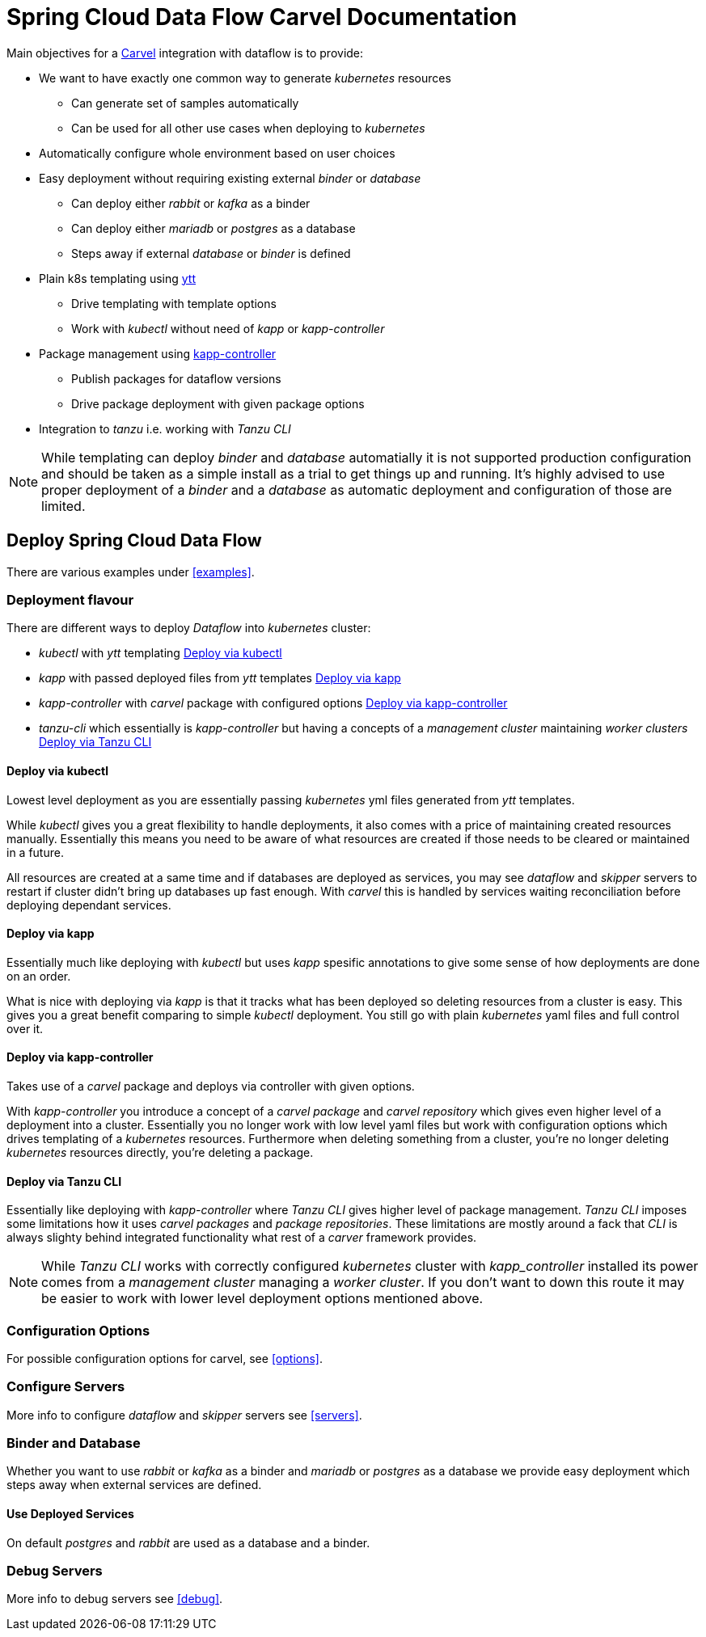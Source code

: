 ifdef::env-github[]
:tip-caption: :bulb:
:note-caption: :information_source:
:important-caption: :heavy_exclamation_mark:
:caution-caption: :fire:
:warning-caption: :warning:
endif::[]
:servers: link:servers.adoc[Servers]
:examples: link:examples.adoc[Examples]
:options: link:configuration-options.adoc[Configuration Options]
:debug: link:debug.adoc[Debug]
ifndef::env-github[]
:servers: <<servers>>
:examples: <<examples>>
:options: <<options>>
:debug: <<debug>>
endif::[]

= Spring Cloud Data Flow Carvel Documentation

toc::[]

ifdef::env-github[]

link:configuration-options.adoc[Configuration Options]

link:servers.adoc[Servers]

link:binder.adoc[Binder]

link:database.adoc[Database]

link:examples.adoc[Examples]

link:debug.adoc[Debug]

endif::[]

Main objectives for a https://carvel.dev[Carvel] integration with dataflow is to provide:

* We want to have exactly one common way to generate _kubernetes_ resources
** Can generate set of samples automatically
** Can be used for all other use cases when deploying to _kubernetes_
* Automatically configure whole environment based on user choices
* Easy deployment without requiring existing external _binder_ or _database_
** Can deploy either _rabbit_ or _kafka_ as a binder
** Can deploy either _mariadb_ or _postgres_ as a database
** Steps away if external _database_ or _binder_ is defined
* Plain k8s templating using https://carvel.dev/ytt[ytt]
** Drive templating with template options
** Work with _kubectl_ without need of _kapp_ or _kapp-controller_
* Package management using https://carvel.dev/kapp-controller[kapp-controller]
** Publish packages for dataflow versions
** Drive package deployment with given package options
* Integration to _tanzu_ i.e. working with _Tanzu CLI_

[NOTE]
====
While templating can deploy _binder_ and _database_ automatially it is not supported
production configuration and should be taken as a simple install as a trial to get
things up and running. It's highly advised to use proper deployment of a _binder_
and a _database_ as automatic deployment and configuration of those are limited.
====

== Deploy Spring Cloud Data Flow

There are various examples under {examples}.

=== Deployment flavour
There are different ways to deploy _Dataflow_ into _kubernetes_ cluster:

* _kubectl_ with _ytt_ templating <<deployment-kubectl>>
* _kapp_ with passed deployed files from _ytt_ templates <<deployment-kapp>>
* _kapp-controller_ with _carvel_ package with configured options
  <<deployment-kapp-controller>>
* _tanzu-cli_ which essentially is _kapp-controller_ but having a concepts
  of a _management cluster_ maintaining _worker clusters_ <<deployment-tanzu>>

[[deployment-kubectl]]
==== Deploy via kubectl
Lowest level deployment as you are essentially passing _kubernetes_ yml files
generated from _ytt_ templates.

While _kubectl_ gives you a great flexibility to handle deployments, it also
comes with a price of maintaining created resources manually. Essentially this
means you need to be aware of what resources are created if those needs
to be cleared or maintained in a future.

All resources are created at a same time and if databases are deployed
as services, you may see _dataflow_ and _skipper_ servers to restart
if cluster didn't bring up databases up fast enough. With _carvel_ this
is handled by services waiting reconciliation before deploying dependant
services.

[[deployment-kapp]]
==== Deploy via kapp
Essentially much like deploying with _kubectl_ but uses _kapp_ spesific
annotations to give some sense of how deployments are done on an order.

What is nice with deploying via _kapp_ is that it tracks what has been
deployed so deleting resources from a cluster is easy. This gives you
a great benefit comparing to simple _kubectl_ deployment. You still
go with plain _kubernetes_ yaml files and full control over it.

[[deployment-kapp-controller]]
==== Deploy via kapp-controller
Takes use of a _carvel_ package and deploys via controller with given options.

With _kapp-controller_ you introduce a concept of a _carvel package_ and
_carvel repository_ which gives even higher level of a deployment into
a cluster. Essentially you no longer work with low level yaml files but
work with configuration options which drives templating of a _kubernetes_
resources. Furthermore when deleting something from a cluster, you're no
longer deleting _kubernetes_ resources directly, you're deleting a package.

[[deployment-tanzu]]
==== Deploy via Tanzu CLI
Essentially like deploying with _kapp-controller_ where _Tanzu CLI_ gives
higher level of package management. _Tanzu CLI_ imposes some limitations
how it uses _carvel_ _packages_ and _package repositories_. These limitations
are mostly around a fack that _CLI_ is always slighty behind integrated
functionality what rest of a _carver_ framework provides.

[NOTE]
====
While _Tanzu CLI_ works with correctly configured _kubernetes_ cluster
with _kapp_controller_ installed its power comes from a _management cluster_
managing a _worker cluster_. If you don't want to down this route it
may be easier to work with lower level deployment options mentioned above.
====

=== Configuration Options
For possible configuration options for carvel, see {options}.

=== Configure Servers
More info to configure _dataflow_ and _skipper_ servers see {servers}.

=== Binder and Database
Whether you want to use _rabbit_ or _kafka_ as a binder and _mariadb_ or
_postgres_ as a database we provide easy deployment which steps away when
external services are defined.

==== Use Deployed Services
On default _postgres_ and _rabbit_ are used as a database and a binder.

=== Debug Servers
More info to debug servers see {debug}.
